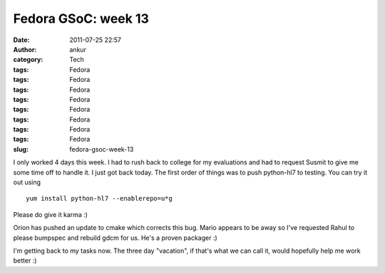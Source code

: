 Fedora GSoC: week 13
####################
:date: 2011-07-25 22:57
:author: ankur
:category: Tech
:tags: Fedora
:tags: Fedora
:tags: Fedora
:tags: Fedora
:tags: Fedora
:tags: Fedora
:tags: Fedora
:tags: Fedora
:slug: fedora-gsoc-week-13

I only worked 4 days this week. I had to rush back to college for my
evaluations and had to request Susmit to give me some time off to handle
it. I just got back today. The first order of things was to push
python-hl7 to testing. You can try it out using

::

     yum install python-hl7 --enablerepo=u*g

Please do give it karma :)

Orion has pushed an update to cmake which corrects this bug. Mario
appears to be away so I've requested Rahul to please bumpspec and
rebuild gdcm for us. He's a proven packager :)

I'm getting back to my tasks now. The three day "vacation", if that's
what we can call it, would hopefully help me work better :)
